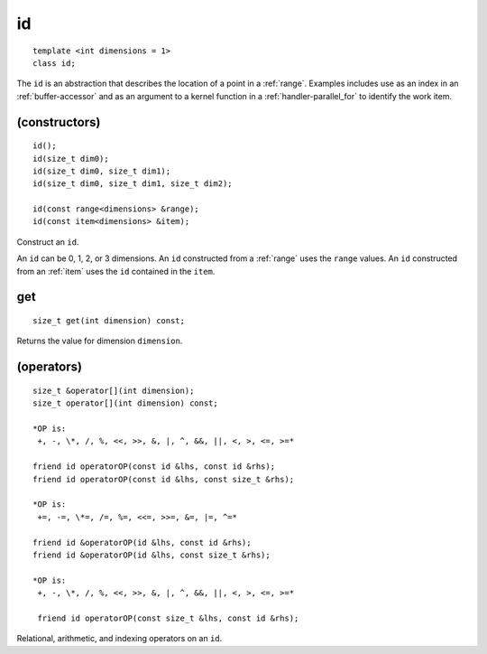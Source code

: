..
  Copyright 2020 Intel Corporation

.. rst-class:: api-class
	       
.. _id:

====
 id
====

::

   template <int dimensions = 1>
   class id;

The ``id`` is an abstraction that describes the location of a point in
a :ref:`range`. Examples includes use as an index in an
:ref:`buffer-accessor` and as an argument to a kernel function in a
:ref:`handler-parallel_for` to identify the work item.

.. member-toc::


(constructors)
==============

::

  id();
  id(size_t dim0);
  id(size_t dim0, size_t dim1);
  id(size_t dim0, size_t dim1, size_t dim2);

  id(const range<dimensions> &range);
  id(const item<dimensions> &item);

Construct an ``id``.

An ``id`` can be 0, 1, 2, or 3 dimensions. An ``id`` constructed from
a :ref:`range` uses the ``range`` values. An ``id`` constructed from
an :ref:`item` uses the ``id`` contained in the ``item``.

get
===

::
   
  size_t get(int dimension) const;

Returns the value for dimension ``dimension``.

(operators)
===========

::
   
  size_t &operator[](int dimension);
  size_t operator[](int dimension) const;

  *OP is:
   +, -, \*, /, %, <<, >>, &, |, ^, &&, ||, <, >, <=, >=*

  friend id operatorOP(const id &lhs, const id &rhs);
  friend id operatorOP(const id &lhs, const size_t &rhs);

  *OP is:
   +=, -=, \*=, /=, %=, <<=, >>=, &=, |=, ^=*
   
  friend id &operatorOP(id &lhs, const id &rhs);
  friend id &operatorOP(id &lhs, const size_t &rhs);

  *OP is:
   +, -, \*, /, %, <<, >>, &, |, ^, &&, ||, <, >, <=, >=*
   
   friend id operatorOP(const size_t &lhs, const id &rhs);

Relational, arithmetic, and indexing operators on an ``id``.
